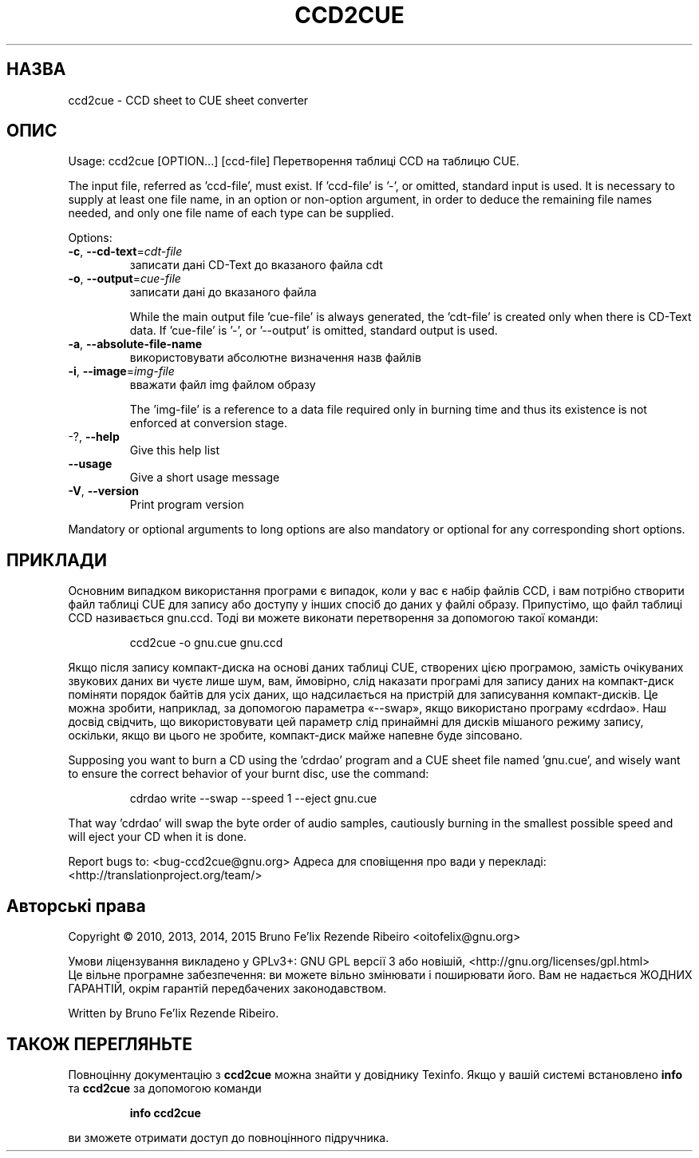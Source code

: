 .\" DO NOT MODIFY THIS FILE!  It was generated by help2man 1.46.4.
.TH CCD2CUE "1" "13.03.15" "ccd2cue 0.5" "Команди користувача"
.SH НАЗВА
ccd2cue \- CCD sheet to CUE sheet converter
.SH ОПИС
Usage: ccd2cue [OPTION...] [ccd\-file]
Перетворення таблиці CCD на таблицю CUE.
.PP
The input file, referred as 'ccd\-file', must exist.  If 'ccd\-file' is '\-', or
omitted, standard input is used.  It is necessary to supply at least one file
name, in an option or non\-option argument, in order to deduce the remaining
file names needed, and only one file name of each type can be supplied.
.PP
Options:
.TP
\fB\-c\fR, \fB\-\-cd\-text\fR=\fI\,cdt\-file\/\fR
записати дані CD\-Text до
вказаного файла cdt
.TP
\fB\-o\fR, \fB\-\-output\fR=\fI\,cue\-file\/\fR
записати дані до вказаного
файла
.IP
While the main output file 'cue\-file' is always generated, the 'cdt\-file' is
created only when there is CD\-Text data.  If 'cue\-file' is '\-', or '\-\-output'
is omitted, standard output is used.
.TP
\fB\-a\fR, \fB\-\-absolute\-file\-name\fR
використовувати абсолютне
визначення назв файлів
.TP
\fB\-i\fR, \fB\-\-image\fR=\fI\,img\-file\/\fR
вважати файл img файлом
образу
.IP
The 'img\-file' is a reference to a data file required only in burning time and
thus its existence is not enforced at conversion stage.
.TP
\-?, \fB\-\-help\fR
Give this help list
.TP
\fB\-\-usage\fR
Give a short usage message
.TP
\fB\-V\fR, \fB\-\-version\fR
Print program version
.PP
Mandatory or optional arguments to long options are also mandatory or optional
for any corresponding short options.
.SH ПРИКЛАДИ
Основним випадком використання програми є
випадок, коли у вас є набір файлів CCD, і вам
потрібно створити файл таблиці CUE для
запису або доступу у інших спосіб до даних
у файлі образу. Припустімо, що файл таблиці
CCD називається gnu.ccd. Тоді ви можете виконати
перетворення за допомогою такої команди:
.IP
ccd2cue \-o gnu.cue gnu.ccd
.PP
Якщо після запису компакт\-диска на основі
даних таблиці CUE, створених цією програмою,
замість очікуваних звукових даних ви чуєте
лише шум, вам, ймовірно, слід наказати
програмі для запису даних на компакт\-диск
поміняти порядок байтів для усіх даних, що
надсилається на пристрій для записування
компакт\-дисків. Це можна зробити,
наприклад, за допомогою параметра «\-\-swap»,
якщо використано програму «cdrdao». Наш
досвід свідчить, що використовувати цей
параметр слід принаймні для дисків
мішаного режиму запису, оскільки, якщо ви
цього не зробите, компакт\-диск майже
напевне буде зіпсовано.
.PP
Supposing you want to burn a CD using the 'cdrdao' program and a CUE sheet file
named 'gnu.cue', and wisely want to ensure the correct behavior of your burnt
disc, use the command:
.IP
cdrdao write \-\-swap \-\-speed 1 \-\-eject gnu.cue
.PP
That way 'cdrdao' will swap the byte order of audio samples, cautiously burning
in the smallest possible speed and will eject your CD when it is done.
.PP
Report bugs to: <bug\-ccd2cue@gnu.org>
Адреса для сповіщення про вади у перекладі:
<http://translationproject.org/team/>
.SH "Авторські права"
Copyright \(co 2010, 2013, 2014, 2015 Bruno Fe'lix Rezende Ribeiro <oitofelix@gnu.org>
.PP
Умови ліцензування викладено у GPLv3+: GNU GPL версії 3 або новішій, <http://gnu.org/licenses/gpl.html>
.br
Це вільне програмне забезпечення: ви можете вільно змінювати і поширювати його. Вам не надається ЖОДНИХ ГАРАНТІЙ, окрім гарантій передбачених законодавством.
.PP
Written by Bruno Fe'lix Rezende Ribeiro.
.SH "ТАКОЖ ПЕРЕГЛЯНЬТЕ"
Повноцінну документацію з
.B ccd2cue
можна знайти у довіднику Texinfo. Якщо у вашій системі встановлено
.B info
та
.B ccd2cue
за допомогою команди
.IP
.B info ccd2cue
.PP
ви зможете отримати доступ до повноцінного підручника.
